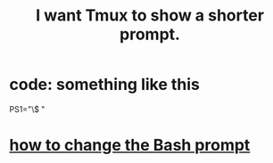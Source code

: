 :PROPERTIES:
:ID:       f25c0908-bfdc-446d-98dc-c353f204bcc2
:END:
#+title: I want Tmux to show a shorter prompt.
* code: something like this
  PS1="\W\$ "
* [[https://github.com/JeffreyBenjaminBrown/public_notes_with_github-navigable_links/blob/master/how_to_change_the_bash_prompt.org][how to change the Bash prompt]]
